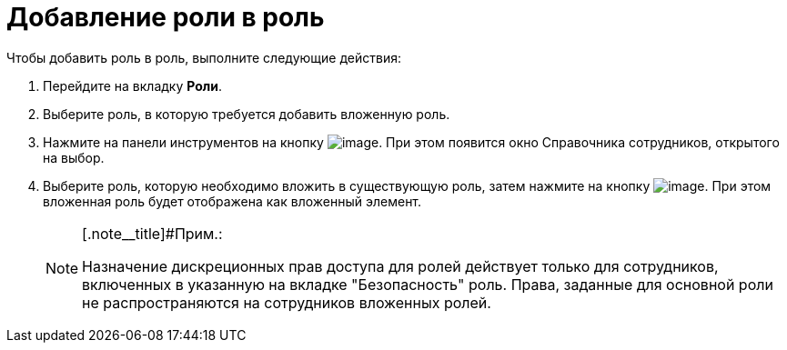 = Добавление роли в роль

.Чтобы добавить роль в роль, выполните следующие действия:
. Перейдите на вкладку *Роли*.
.  Выберите роль, в которую требуется добавить вложенную роль.
. Нажмите на панели инструментов на кнопку image:buttons/staff_role_add_into_role.png[image]. При этом появится окно Справочника сотрудников, открытого на выбор.
. Выберите роль, которую необходимо вложить в существующую роль, затем нажмите на кнопку image:buttons/staff_Check.png[image]. При этом вложенная роль будет отображена как вложенный элемент.
+
[NOTE]
====
[.note__title]#Прим.:

Назначение дискреционных прав доступа для ролей действует только для сотрудников, включенных в указанную на вкладке "Безопасность" роль. Права, заданные для основной роли не распространяются на сотрудников вложенных ролей.
====
